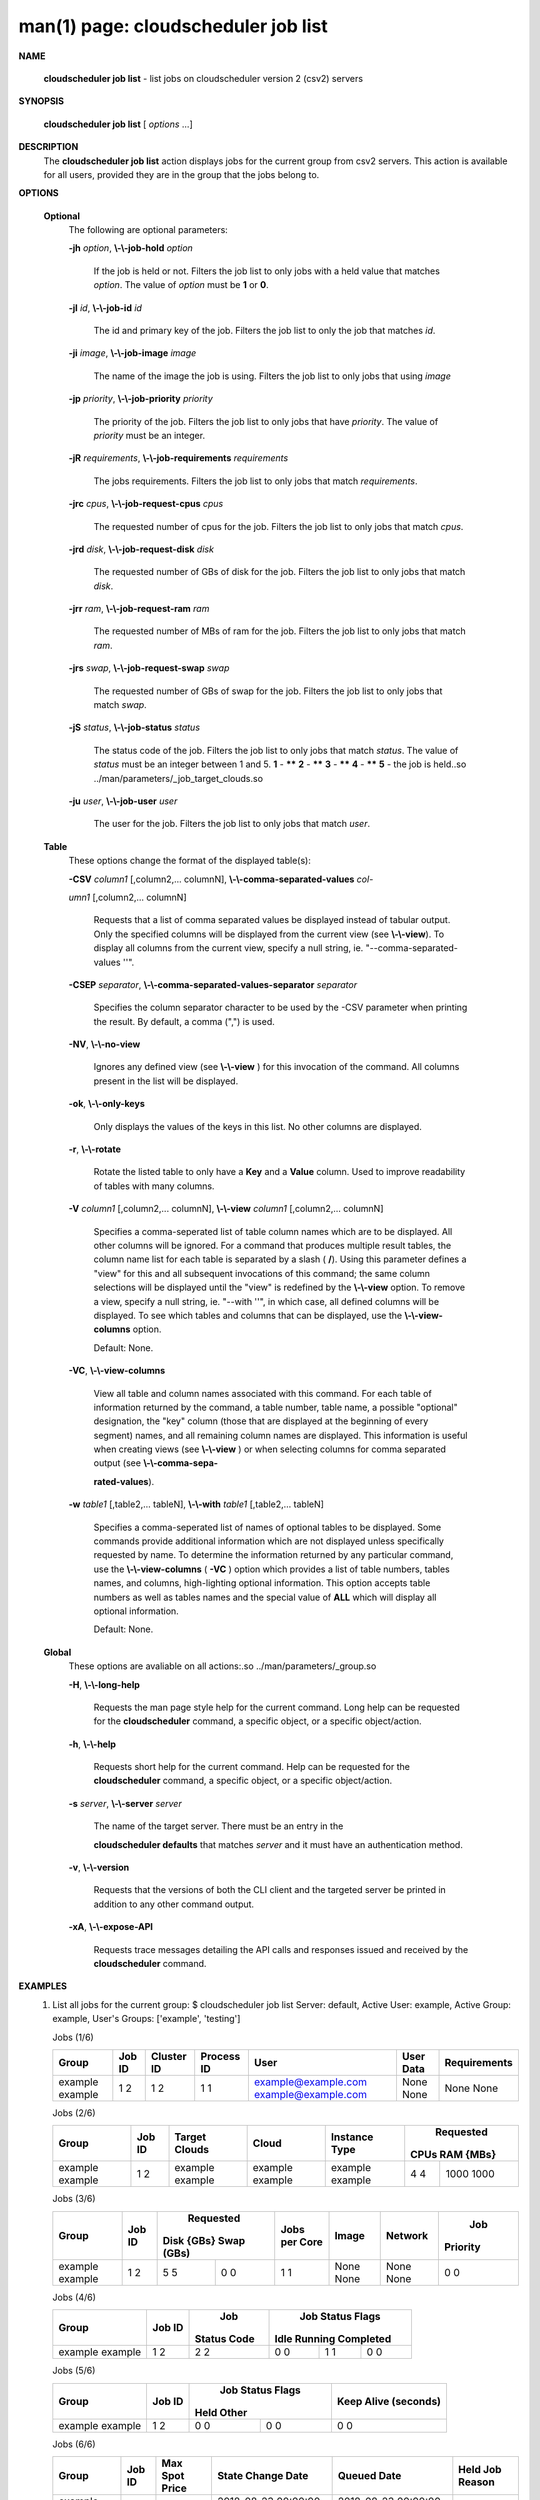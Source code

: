 .. File generated by /hepuser/crlb/Git/cloudscheduler/utilities/cli_doc_to_rst - DO NOT EDIT
..
.. To modify the contents of this file:
..   1. edit the man page file(s) ".../cloudscheduler/cli/man/csv2_job_list.1"
..   2. run the utility ".../cloudscheduler/utilities/cli_doc_to_rst"
..

man(1) page: cloudscheduler job list
====================================

 
 
 

**NAME**
       
       **cloudscheduler  job list**
       - list jobs on cloudscheduler version 2 (csv2)
       servers
 

**SYNOPSIS**
       
       **cloudscheduler job list**
       [
       *options*
       ...]
 

**DESCRIPTION**
       The 
       **cloudscheduler job list**
       action displays jobs for the current  group
       from  csv2  servers.   This action is available for all users, provided
       they are in the group that the jobs belong to.
 
 

**OPTIONS**
   
   **Optional**
       The following are optional parameters:
 
       
       **-jh**
       *option*,
       **\\-\\-job-hold**
       *option*
              If the job is held or not.  Filters the job list  to  only  jobs
              with a held value that matches 
              *option*.
              The value of
              *option*
              must
              be 
              **1**
              or
              **0**.
 
       
       **-jI**
       *id*,
       **\\-\\-job-id**
       *id*
              The id and primary key of the job.  Filters the job list to only
              the job that matches 
              *id*.
 
       
       **-ji**
       *image*,
       **\\-\\-job-image**
       *image*
              The name of the image the job is using.  Filters the job list to
              only jobs that using 
              *image*
 
       
       **-jp**
       *priority*,
       **\\-\\-job-priority**
       *priority*
              The priority of the job.  Filters the job list to only jobs that
              have 
              *priority*.
              The value of
              *priority*
              must be an integer.
 
       
       **-jR**
       *requirements*,
       **\\-\\-job-requirements**
       *requirements*
              The  jobs  requirements.  Filters the job list to only jobs that
              match 
              *requirements*.
 
       
       **-jrc**
       *cpus*,
       **\\-\\-job-request-cpus**
       *cpus*
              The requested number of cpus for the job.  Filters the job  list
              to only jobs that match 
              *cpus*.
 
       
       **-jrd**
       *disk*,
       **\\-\\-job-request-disk**
       *disk*
              The  requested  number  of GBs of disk for the job.  Filters the
              job list to only jobs that match 
              *disk*.
 
       
       **-jrr**
       *ram*,
       **\\-\\-job-request-ram**
       *ram*
              The requested number of MBs of ram for the job.  Filters the job
              list to only jobs that match 
              *ram*.
 
       
       **-jrs**
       *swap*,
       **\\-\\-job-request-swap**
       *swap*
              The  requested  number  of GBs of swap for the job.  Filters the
              job list to only jobs that match 
              *swap*.
 
       
       **-jS**
       *status*,
       **\\-\\-job-status**
       *status*
              The status code of the job.  Filters the job list to  only  jobs
              that  match  
              *status*.
              The  value  of
              *status*
              must be an integer
              between 1 and 5.  
              **1**
              - ******
              **2**
              - ******
              **3**
              - ******
              **4**
              - ******
              **5**
              - the job is held..so ../man/parameters/_job_target_clouds.so
 
       
       **-ju**
       *user*,
       **\\-\\-job-user**
       *user*
              The  user  for  the job.  Filters the job list to only jobs that
              match 
              *user*.
 
   
   **Table**
       These options change the format of the displayed table(s):
 
       
       **-CSV**
       *column1*
       [,column2,...  columnN],
       **\\-\\-comma-separated-values**
       *col-*
       
       *umn1*
       [,column2,... columnN]
              Requests  that  a  list  of  comma separated values be displayed
              instead of tabular output.  Only the specified columns  will  be
              displayed  from  the  current view (see 
              **\\-\\-view**).
              To display all
              columns from the  current  view,  specify  a  null  string,  ie.
              "--comma-separated-values ''".
 
 
       
       **-CSEP**
       *separator*,
       **\\-\\-comma-separated-values-separator**
       *separator*
              Specifies  the column separator character to be used by the -CSV
              parameter when printing the result.  By default, a  comma  (",")
              is used.
 
 
       
       **-NV**,
       **\\-\\-no-view**
              Ignores any defined view (see 
              **\\-\\-view**
              ) for this invocation of the
              command.  All columns present in the list will be displayed.
 
       
       **-ok**,
       **\\-\\-only-keys**
              Only displays the values of the keys in  this  list.   No  other
              columns are displayed.
 
       
       **-r**,
       **\\-\\-rotate**
              Rotate  the  listed table to only have a 
              **Key**
              and a
              **Value**
              column.
              Used to improve readability of tables with many columns.
 
       
       **-V**
       *column1*
       [,column2,... columnN],
       **\\-\\-view**
       *column1*
       [,column2,... columnN]
              Specifies a comma-seperated list of table column names which are
              to be displayed.  All other columns will be ignored.  For a 
              command that produces multiple result tables, the column name  list
              for  each table is separated by a slash (
              **/**).
              Using this
              parameter defines a "view" for this and all subsequent invocations  of
              this command; the same column selections will be displayed until
              the "view" is redefined by the 
              **\\-\\-view**
              option.  To remove a view,
              specify  a  null  string,  ie.  "--with  ''", in which case, all
              defined columns will be displayed.  To see which tables and 
              columns that can be displayed, use the 
              **\\-\\-view-columns**
              option.
 
              Default: None.
 
       
       **-VC**,
       **\\-\\-view-columns**
              View  all  table  and column names associated with this command.
              For each table of information returned by the command,  a  table
              number, table name, a possible "optional" designation, the "key"
              column (those that are displayed at the beginning of every  
              segment) names, and all remaining column names are displayed.  This
              information is useful when creating views (see 
              **\\-\\-view**
              )  or  when
              selecting  columns for comma separated output (see 
              **\\-\\-comma-sepa-**
              
              **rated-values**).
 
       
       **-w**
       *table1*
       [,table2,... tableN],
       **\\-\\-with**
       *table1*
       [,table2,... tableN]
              Specifies a comma-seperated list of names of optional tables  to
              be  displayed.   Some  commands  provide  additional information
              which are not displayed unless specifically requested  by  name.
              To determine the information returned by any particular command,
              use the 
              **\\-\\-view-columns**
              (
              **-VC**
              ) option which provides a list of
              table  numbers,  tables names, and columns, high-lighting optional
              information.  This option  accepts  table  numbers  as  well  as
              tables names and the special value of 
              **ALL**
              which will display all
              optional information.
 
              Default: None.
 
   
   **Global**
       These  options  are  avaliable  on   all   actions:.so   
       ../man/parameters/_group.so
 
       
       **-H**,
       **\\-\\-long-help**
              Requests  the man page style help for the current command.  Long
              help can be requested for the 
              **cloudscheduler**
              command, a specific
              object, or a specific object/action.
 
       
       **-h**,
       **\\-\\-help**
              Requests  short  help  for  the  current  command.   Help can be
              requested for the 
              **cloudscheduler**
              command, a specific object,  or
              a specific object/action.
 
       
       **-s**
       *server*,
       **\\-\\-server**
       *server*
              The  name  of  the target server.  There must be an entry in the
              
              **cloudscheduler defaults**
              that matches
              *server*
              and it must have  an
              authentication method.
 
       
       **-v**,
       **\\-\\-version**
              Requests  that  the versions of both the CLI client and the 
              targeted server be printed in addition to any other command output.
 
       
       **-xA**,
       **\\-\\-expose-API**
              Requests trace messages detailing the API  calls  and  responses
              issued and received by the 
              **cloudscheduler**
              command.
 

**EXAMPLES**
       1.     List all jobs for the current group:
              $ cloudscheduler job list
              Server: default, Active User: example, Active Group: example, User's Groups: ['example', 'testing']
 
              Jobs (1/6)

              +---------+--------+------------+------------+---------------------+-----------+--------------+
              + Group   | Job ID | Cluster ID | Process ID | User                | User Data | Requirements +
              +=========+========+============+============+=====================+===========+==============+
              | example | 1      | 1          | 1          | example@example.com | None      | None         |
              | example | 2      | 2          | 1          | example@example.com | None      | None         |
              +---------+--------+------------+------------+---------------------+-----------+--------------+

 
              Jobs (2/6)

              +---------+--------+---------------+---------+---------------+-----------+-----------+
              +         |        |               |         |               |       Requested       +
              + Group   | Job ID | Target Clouds | Cloud   | Instance Type |   CPUs      RAM {MBs} +
              +=========+========+===============+=========+===============+===========+===========+
              | example | 1      | example       | example | example       | 4         | 1000      |
              | example | 2      | example       | example | example       | 4         | 1000      |
              +---------+--------+---------------+---------+---------------+-----------+-----------+

 
              Jobs (3/6)

              +---------+--------+------------+------------+---------------+-------+---------+----------+
              +         |        |        Requested        |               |       |         |   Job    +
              + Group   | Job ID | Disk {GBs}   Swap (GBs) | Jobs per Core | Image | Network | Priority +
              +=========+========+============+============+===============+=======+=========+==========+
              | example | 1      | 5          | 0          | 1             | None  | None    | 0        |
              | example | 2      | 5          | 0          | 1             | None  | None    | 0        |
              +---------+--------+------------+------------+---------------+-------+---------+----------+

 
              Jobs (4/6)

              +---------+--------+-------------+------------------+------------------+------------------+
              +         |        |     Job     |                    Job Status Flags                    +
              + Group   | Job ID | Status Code |       Idle             Running           Completed     +
              +=========+========+=============+==================+==================+==================+
              | example | 1      | 2           | 0                | 1                | 0                |
              | example | 2      | 2           | 0                | 1                | 0                |
              +---------+--------+-------------+------------------+------------------+------------------+

 
              Jobs (5/6)

              +---------+--------+------------------+------------------+----------------------+
              +         |        |          Job Status Flags           |                      +
              + Group   | Job ID |       Held              Other       | Keep Alive (seconds) +
              +=========+========+==================+==================+======================+
              | example | 1      | 0                | 0                | 0                    |
              | example | 2      | 0                | 0                | 0                    |
              +---------+--------+------------------+------------------+----------------------+

 
              Jobs (6/6)

              +---------+--------+----------------+---------------------+---------------------+-----------------+
              + Group   | Job ID | Max Spot Price | State Change Date   | Queued Date         | Held Job Reason +
              +=========+========+================+=====================+=====================+=================+
              | example | 1      | 0              | 2018-08-23 00:00:00 | 2018-08-23 00:00:00 | None            |
              | example | 2      | 0              | 2018-08-23 00:00:00 | 2018-08-23 00:00:00 | None            |
              +---------+--------+----------------+---------------------+---------------------+-----------------+

              Rows: 2
 

**SEE ALSO**
       
       **csv2**
       (1)
       **csv2_job**
       (1)
       **csv2_job_update**
       (1)
 
 
 
cloudscheduler version 2        7 November 2018              cloudscheduler(1)
 

.. note:: The results of an SQL query will be formatted differently from the Restructured Text tables shown above.
